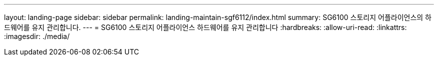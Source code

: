 ---
layout: landing-page 
sidebar: sidebar 
permalink: landing-maintain-sgf6112/index.html 
summary: SG6100 스토리지 어플라이언스의 하드웨어를 유지 관리합니다. 
---
= SG6100 스토리지 어플라이언스 하드웨어를 유지 관리합니다
:hardbreaks:
:allow-uri-read: 
:linkattrs: 
:imagesdir: ./media/


